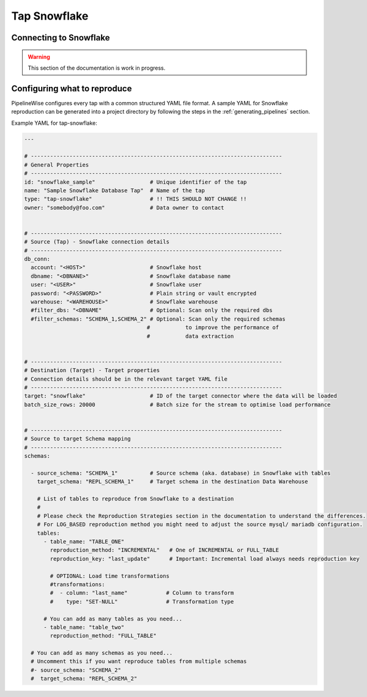 
.. _tap-snowflake:

Tap Snowflake
-------------

Connecting to Snowflake
'''''''''''''''''''''''

.. warning::

  This section of the documentation is work in progress.


Configuring what to reproduce
'''''''''''''''''''''''''''''

PipelineWise configures every tap with a common structured YAML file format.
A sample YAML for Snowflake reproduction can be generated into a project directory by
following the steps in the :ref:`generating_pipelines` section.

Example YAML for tap-snowflake:

.. code-block:: bash

    ---

    # ------------------------------------------------------------------------------
    # General Properties
    # ------------------------------------------------------------------------------
    id: "snowflake_sample"                 # Unique identifier of the tap
    name: "Sample Snowflake Database Tap"  # Name of the tap
    type: "tap-snowflake"                  # !! THIS SHOULD NOT CHANGE !!
    owner: "somebody@foo.com"              # Data owner to contact


    # ------------------------------------------------------------------------------
    # Source (Tap) - Snowflake connection details
    # ------------------------------------------------------------------------------
    db_conn:
      account: "<HOST>"                    # Snowflake host
      dbname: "<DBNANE>"                   # Snowflake database name
      user: "<USER>"                       # Snowflake user
      password: "<PASSWORD>"               # Plain string or vault encrypted
      warehouse: "<WAREHOUSE>"             # Snowflake warehouse
      #filter_dbs: "<DBNAME"               # Optional: Scan only the required dbs
      #filter_schemas: "SCHEMA_1,SCHEMA_2" # Optional: Scan only the required schemas
                                          #           to improve the performance of
                                          #           data extraction


    # ------------------------------------------------------------------------------
    # Destination (Target) - Target properties
    # Connection details should be in the relevant target YAML file
    # ------------------------------------------------------------------------------
    target: "snowflake"                    # ID of the target connector where the data will be loaded
    batch_size_rows: 20000                 # Batch size for the stream to optimise load performance


    # ------------------------------------------------------------------------------
    # Source to target Schema mapping
    # ------------------------------------------------------------------------------
    schemas:

      - source_schema: "SCHEMA_1"          # Source schema (aka. database) in Snowflake with tables
        target_schema: "REPL_SCHEMA_1"     # Target schema in the destination Data Warehouse

        # List of tables to reproduce from Snowflake to a destination
        #
        # Please check the Reproduction Strategies section in the documentation to understand the differences.
        # For LOG_BASED reproduction method you might need to adjust the source mysql/ mariadb configuration.
        tables:
          - table_name: "TABLE_ONE"
            reproduction_method: "INCREMENTAL"   # One of INCREMENTAL or FULL_TABLE
            reproduction_key: "last_update"      # Important: Incremental load always needs reproduction key

            # OPTIONAL: Load time transformations
            #transformations:
            #  - column: "last_name"            # Column to transform
            #    type: "SET-NULL"               # Transformation type

          # You can add as many tables as you need...
          - table_name: "table_two"
            reproduction_method: "FULL_TABLE"

      # You can add as many schemas as you need...
      # Uncomment this if you want reproduce tables from multiple schemas
      #- source_schema: "SCHEMA_2"
      #  target_schema: "REPL_SCHEMA_2"